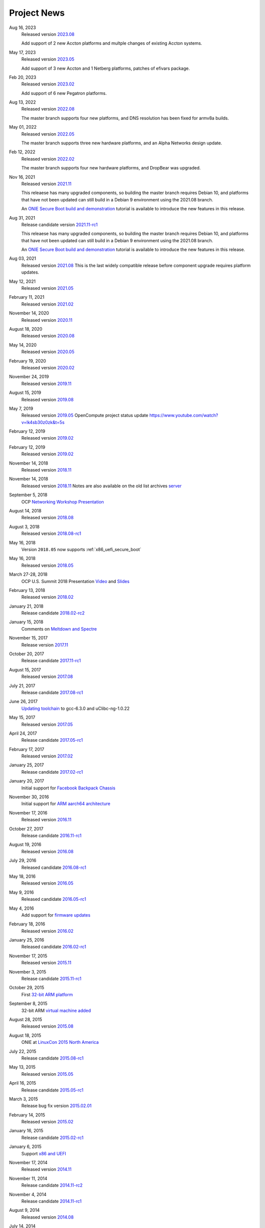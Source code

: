 .. Copyright (C) 2022,2023 Michael Shych <michaelsh@nvidia.com>
   Copyright (C) 2021,2022 Alex Doyle <adoyle@nvidia.com>
   Copyright (C) 2019,2020 Alex Doyle <adoyle@cumulusnetworks.com>
   Copyright (C) 2017,2018 Curt Brune <curt@cumulusnetworks.com>
   SPDX-License-Identifier:     GPL-2.0

.. _news:

************
Project News
************
Aug 16, 2023
  Released version `2023.08
  <https://ocp-all.groups.io/g/OCP-ONIE/message/291>`_

  Add support of 2 new Accton platforms and multple changes of existing Accton systems.

May 17, 2023
  Released version `2023.05
  <https://ocp-all.groups.io/g/OCP-ONIE/message/280>`_

  Add support of 3 new Accton and 1 Netberg platforms, patches of efivars package.

Feb 20, 2023
  Released version `2023.02
  <https://ocp-all.groups.io/g/OCP-ONIE/message/265>`_

  Add support of 6 new Pegatron platforms.

Aug 13, 2022
  Released version `2022.08
  <https://ocp-all.groups.io/g/OCP-ONIE/message/255>`_

  The master branch supports four new platforms, and DNS resolution has been fixed for armv8a builds.

May 01, 2022
  Released version `2022.05
  <https://ocp-all.groups.io/g/OCP-ONIE/message/248>`_

  The master branch supports three new hardware platforms, and an Alpha Networks design update.

Feb 12, 2022
  Released version `2022.02
  <https://ocp-all.groups.io/g/OCP-ONIE/message/232>`_

  The master branch supports four new hardware platforms, and DropBear was upgraded.

Nov 16, 2021
  Released version `2021.11
  <https://ocp-all.groups.io/g/OCP-ONIE/message/222>`_

  This releaese has many upgraded components, so building the master branch requires Debian 10, and platforms that have not been updated can still build in a Debian 9 environment using the 2021.08 branch.

  An `ONIE Secure Boot build and demonstration
  <https://youtu.be/Oq4FWw9lkwQ>`_ tutorial is available to introduce the new features in this release.  

Aug 31, 2021
  Release candidate version `2021.11-rc1
  <https://ocp-all.groups.io/g/OCP-ONIE/message/202>`_

  This releaese has many upgraded components, so building the master branch requires Debian 10, and platforms that have not been updated can still build in a Debian 9 environment using the 2021.08 branch.

  An `ONIE Secure Boot build and demonstration
  <https://youtu.be/Oq4FWw9lkwQ>`_ tutorial is available to introduce the new features in this release.  

Aug 03, 2021
  Released version `2021.08
  <https://ocp-all.groups.io/g/OCP-ONIE/message/200>`_
  This is the last widely compatible release before component upgrade requires platform updates.  

May 12, 2021
  Released version `2021.05
  <https://ocp-all.groups.io/g/OCP-ONIE/message/186>`_

February 11, 2021
  Released version `2021.02
  <https://ocp-all.groups.io/g/OCP-ONIE/message/160>`_

November 14, 2020
  Released version `2020.11
  <https://ocp-all.groups.io/g/OCP-ONIE/message/144>`_

August 18, 2020
  Released version `2020.08
  <https://ocp-all.groups.io/g/OCP-ONIE/topic/onie_2020_08_quarterly/76276459>`_

May 14, 2020
  Released version `2020.05
  <https://ocp-all.groups.io/g/OCP-ONIE/message/121>`_

February 19, 2020
  Released version `2020.02
  <https://ocp-all.groups.io/g/OCP-ONIE/message/97>`_

November 24, 2019
  Released version `2019.11
  <https://ocp-all.groups.io/g/OCP-ONIE/topic/onie_release_2019_11_is_now/61879934?p=,,,20,0,0,0::recentpostdate%2Fsticky,,,20,2,0,61879934>`_

August 15, 2019
  Released version `2019.08
  <https://ocp-all.groups.io/g/OCP-ONIE/topic/onie_quarterly_release/32900032?p=,,,20,0,0,0::recentpostdate%2Fsticky,,,20,2,0,32900032>`_

May 7, 2019
  Released version `2019.05
  <https://ocp-all.groups.io/g/OCP-ONIE/message/45>`_
  OpenCompute project status update `<https://www.youtube.com/watch?v=lk4sb30z0zk&t=5s>`_

February 12, 2019
  Released version `2019.02
  <https://ocp-all.groups.io/g/OCP-ONIE/topic/onie_2019_02_is_now_available/29772448?p=,,,20,0,0,0::recentpostdate%2Fsticky,,,20,2,0,29772448>`_

February 12, 2019
  Released version `2019.02
  <https://ocp-all.groups.io/g/OCP-ONIE/topic/onie_2019_02_is_now_available/29772448?p=,,,20,0,0,0::recentpostdate%2Fsticky,,,20,2,0,29772448>`_
  
November 14, 2018
  Released version `2018.11
  <https://ocp-all.groups.io/g/OCP-ONIE/topic/onie_2018_11_release_is_now/28139886?p=,,,20,0,0,0::recentpostdate%2Fsticky,,,20,2,0,28139886>`_
  
November 14, 2018
  Released version `2018.11
  <https://ocp-all.groups.io/g/OCP-ONIE/topic/onie_2018_11_release_is_now/28139886?p=,,,20,0,0,0::recentpostdate%2Fsticky,,,20,2,0,28139886>`_
  Notes are also available on the old list archives `server
  <http://lists.opencompute.org/pipermail/opencompute-onie/2018-November/001774.html>`_
		
September 5, 2018
  OCP `Networking Workshop Presentation
  <https://www.youtube.com/watch?v=p86mMKZqh4g>`_

August 14, 2018
  Released version `2018.08
  <http://lists.opencompute.org/pipermail/opencompute-onie/2018-August/001723.html>`_

August 3, 2018
  Released version `2018.08-rc1
  <http://lists.opencompute.org/pipermail/opencompute-onie/2018-August/001713.html>`_

May 16, 2018
  Version ``2018.05`` now supports :ref:`x86_uefi_secure_boot`

May 16, 2018
  Released version `2018.05
  <http://lists.opencompute.org/pipermail/opencompute-onie/2018-May/001688.html>`_

March 27-28, 2018
  OCP U.S. Summit 2018 Presentation `Video
  <https://www.youtube.com/watch?v=FCJJxzRtVro>`_ and `Slides
  <http://www.opencompute.org/assets/Uploads/ONIE-SecureBoot-OCP18.pdf>`_

February 13, 2018
  Released version `2018.02
  <http://lists.opencompute.org/pipermail/opencompute-onie/2018-February/001647.html>`_

January 21, 2018
  Release candidate `2018.02-rc2
  <http://lists.opencompute.org/pipermail/opencompute-onie/2018-January/001625.html>`_

January 15, 2018
  Comments on `Meltdown and Spectre
  <http://lists.opencompute.org/pipermail/opencompute-onie/2018-January/001610.html>`_

November 15, 2017
  Release version `2017.11
  <http://lists.opencompute.org/pipermail/opencompute-onie/2017-November/001572.html>`_

October 20, 2017
  Release candidate `2017.11-rc1
  <http://lists.opencompute.org/pipermail/opencompute-onie/2017-October/001559.html>`_

August 15, 2017
  Released version `2017.08
  <http://lists.opencompute.org/pipermail/opencompute-onie/2017-August/001504.html>`_

July 21, 2017
  Release candidate `2017.08-rc1
  <http://lists.opencompute.org/pipermail/opencompute-onie/2017-July/001477.html>`_

June 26, 2017
  `Updating toolchain
  <http://lists.opencompute.org/pipermail/opencompute-onie/2017-June/001452.html>`_
  to gcc-6.3.0 and uClibc-ng-1.0.22

May 15, 2017
  Released version `2017.05
  <http://lists.opencompute.org/pipermail/opencompute-onie/2017-May/001403.html>`_

April 24, 2017
  Release candidate `2017.05-rc1
  <http://lists.opencompute.org/pipermail/opencompute-onie/2017-April/001398.html>`_

February 17, 2017
  Released version `2017.02
  <http://lists.opencompute.org/pipermail/opencompute-onie/2017-February/001354.html>`_

January 25, 2017
  Release candidate `2017.02-rc1
  <http://lists.opencompute.org/pipermail/opencompute-onie/2017-January/001344.html>`_

January 20, 2017
  Initial support for `Facebook Backpack Chassis
  <http://lists.opencompute.org/pipermail/opencompute-onie/2017-January/001333.html>`_

November 30, 2016
  Initial support for `ARM aarch64 architecture
  <http://lists.opencompute.org/pipermail/opencompute-onie/2016-November/001312.html>`_

November 17, 2016
  Released version `2016.11
  <http://lists.opencompute.org/pipermail/opencompute-onie/2016-November/001311.html>`_

October 27, 2017
  Release candidate `2016.11-rc1
  <http://lists.opencompute.org/pipermail/opencompute-onie/2016-October/001301.html>`_

August 19, 2016
  Released version `2016.08
  <http://lists.opencompute.org/pipermail/opencompute-onie/2016-August/001214.html>`_

July 29, 2016
  Released candidate `2016.08-rc1
  <http://lists.opencompute.org/pipermail/opencompute-onie/2016-July/001205.html>`_

May 18, 2016
  Released version `2016.05
  <http://lists.opencompute.org/pipermail/opencompute-onie/2016-May/001165.html>`_

May 9, 2016
  Released candidate `2016.05-rc1
  <http://lists.opencompute.org/pipermail/opencompute-onie/2016-May/001143.html>`_

May 4, 2016
  Add support for `firmware updates
  <http://lists.opencompute.org/pipermail/opencompute-onie/2016-May/001132.html>`_

February 18, 2016
  Released version `2016.02
  <http://lists.opencompute.org/pipermail/opencompute-onie/2016-February/001020.html>`_

January 25, 2016
  Released candidate `2016.02-rc1
  <http://lists.opencompute.org/pipermail/opencompute-onie/2016-January/001001.html>`_

November 17, 2015
  Released version `2015.11
  <http://lists.opencompute.org/pipermail/opencompute-onie/2015-November/000924.html>`_

November 3, 2015
  Release candidate `2015.11-rc1
  <http://lists.opencompute.org/pipermail/opencompute-onie/2015-November/000909.html>`_

October 29, 2015
  First `32-bit ARM platform
  <http://lists.opencompute.org/pipermail/opencompute-onie/2015-October/000906.html>`_

September 8, 2015
  32-bit ARM `virtual machine added
  <http://lists.opencompute.org/pipermail/opencompute-onie/2015-September/000846.html>`_

August 28, 2015
  Released version `2015.08
  <http://lists.opencompute.org/pipermail/opencompute-onie/2015-August/000840.html>`_

August 18, 2015
  ONIE at `LinuxCon 2015 North America
  <http://lists.opencompute.org/pipermail/opencompute-onie/2015-June/000747.html>`_

July 22, 2015
  Release candidate `2015.08-rc1
  <http://lists.opencompute.org/pipermail/opencompute-onie/2015-July/000809.html>`_

May 13, 2015
  Released version `2015.05
  <http://lists.opencompute.org/pipermail/opencompute-onie/2015-May/000631.html>`_

April 16, 2015
  Release candidate `2015.05-rc1
  <http://lists.opencompute.org/pipermail/opencompute-onie/2015-April/000593.html>`_

March 3, 2015
  Release bug fix version `2015.02.01
  <http://lists.opencompute.org/pipermail/opencompute-onie/2015-March/000450.html>`_

February 14, 2015
  Released version `2015.02
  <http://lists.opencompute.org/pipermail/opencompute-onie/2015-February/000398.html>`_

January 16, 2015
  Release candidate `2015.02-rc1
  <http://lists.opencompute.org/pipermail/opencompute-onie/2015-January/000383.html>`_

January 6, 2015
  Support `x86 and UEFI
  <http://lists.opencompute.org/pipermail/opencompute-onie/2015-January/000359.html>`_

November 17, 2014
  Released version `2014.11
  <http://lists.opencompute.org/pipermail/opencompute-onie/2014-November/000300.html>`_

November 11, 2014
  Release candidate `2014.11-rc2
  <http://lists.opencompute.org/pipermail/opencompute-onie/2014-November/000288.html>`_

November 4, 2014
  Release candidate `2014.11-rc1
  <http://lists.opencompute.org/pipermail/opencompute-onie/2014-November/000276.html>`_

August 9, 2014
  Released version `2014.08
  <http://lists.opencompute.org/pipermail/opencompute-onie/2014-August/000044.html>`_

July 14, 2014
  ONIE `webinar <http://lists.opencompute.org/pipermail/opencompute-onie/2014-August/000064.html>`_

July 9, 2014
  Release candidate `2014.08-rc1
  <http://lists.opencompute.org/pipermail/opencompute-onie/2014-July/000016.html>`_

July 3, 2014
  ONIE `certification and testing
  <http://lists.opencompute.org/pipermail/opencompute-onie/2014-July/000010.html>`_
  announced

June 27, 2014
  ONIE `joins OCP, moves to github, updates mailing list
  <http://lists.opencompute.org/pipermail/opencompute-onie/2014-June/000000.html>`_
